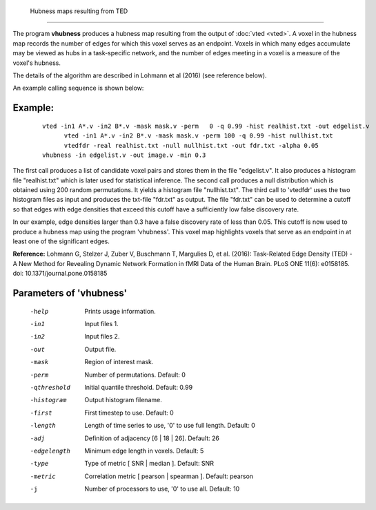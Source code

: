 
 Hubness maps resulting from TED
===================================

The program **vhubness** produces a hubness map resulting from the output of :doc:`vted <vted>`.
A voxel in the hubness map records the number of edges for which this voxel serves as an endpoint.
Voxels in which many edges accumulate may be viewed as hubs in a task-specific network,
and the number of edges meeting in a voxel is a measure of the voxel's hubness.

The details of the algorithm are described in Lohmann et al (2016) (see reference below).

An example calling sequence is shown below:


Example:
``````````

 :: 

   vted -in1 A*.v -in2 B*.v -mask mask.v -perm   0 -q 0.99 -hist realhist.txt -out edgelist.v 
	 vted -in1 A*.v -in2 B*.v -mask mask.v -perm 100 -q 0.99 -hist nullhist.txt
	 vtedfdr -real realhist.txt -null nullhist.txt -out fdr.txt -alpha 0.05
   vhubness -in edgelist.v -out image.v -min 0.3
	 

The first call produces a list of candidate voxel pairs and stores them in the file "edgelist.v".
It also produces a histogram file "realhist.txt" which is later used for statistical inference.
The second call produces a null distribution which is obtained using 200 random permutations.
It yields a histogram file "nullhist.txt".
The third call to 'vtedfdr' uses the two histogram files as input and produces the txt-file "fdr.txt"
as output. The file "fdr.txt" can be used to determine a cutoff so that edges with edge densities
that exceed this cutoff have a sufficiently low false discovery rate.

In our example, edge densities larger than 0.3 have a false discovery rate of less than 0.05.
This cutoff is now used to produce a hubness map using the program 'vhubness'.
This voxel map highlights voxels that serve as an endpoint in at least one of the significant edges.


**Reference:**
Lohmann G, Stelzer J, Zuber V, Buschmann T, Margulies D, et al. (2016): 
Task-Related Edge Density (TED) - A New Method for Revealing Dynamic Network Formation in fMRI Data of the Human Brain. PLoS ONE 11(6): e0158185. doi: 10.1371/journal.pone.0158185 



Parameters of 'vhubness'
````````````````````````````````

 -help    Prints usage information.
 -in1     Input files 1.
 -in2     Input files 2.
 -out     Output file.
 -mask    Region of interest mask.
 -perm    Number of permutations. Default: 0
 -qthreshold  Initial quantile threshold. Default: 0.99
 -histogram    Output histogram filename.
 -first   First timestep to use. Default: 0
 -length  Length of time series to use, '0' to use full length. Default: 0
 -adj     Definition of adjacency [6 | 18 | 26]. Default: 26
 -edgelength   Minimum edge length in voxels. Default: 5
 -type    Type of metric [ SNR | median ]. Default: SNR
 -metric  Correlation metric [ pearson | spearman ]. Default: pearson
 -j       Number of processors to use, '0' to use all. Default: 10


.. index:: hubness

